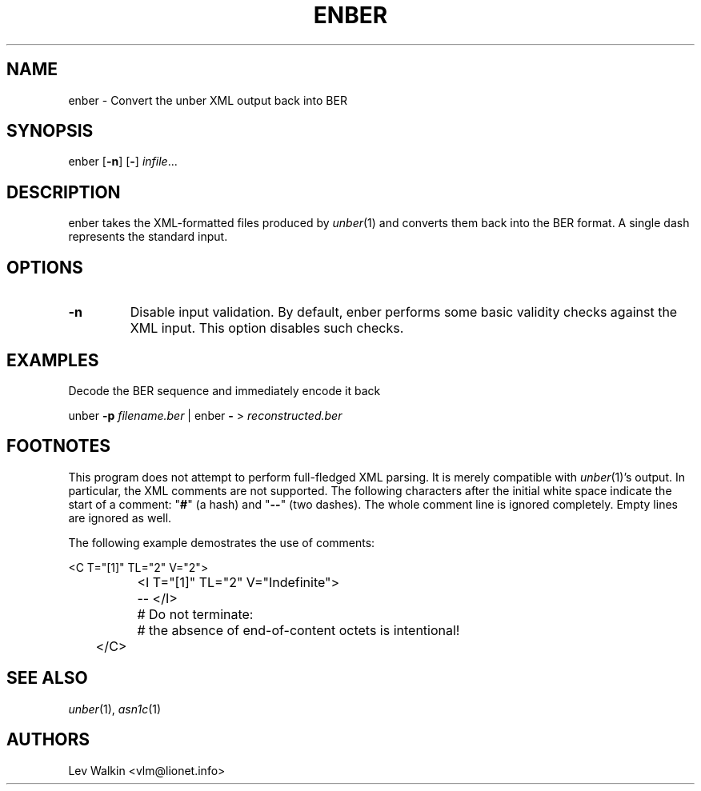 .de Vb
.sp
.ft CW
.nf
..
.de Ve
.ft R
.fi
.sp
..
.TH ENBER 1 "\*(Dt" "unber counterpart" "unber counterpart"
.SH NAME
enber \- Convert the unber XML output back into BER
.SH SYNOPSIS
enber [\fB-n\fR] [\fB-\fR] \fIinfile\fR...
.SH DESCRIPTION
enber takes the XML-formatted files produced by \fIunber\fR\|(1) and converts
them back into the BER format.
A single dash represents the standard input.
.SH OPTIONS
.TP
\fB\-n\fR
Disable input validation. By default, enber performs some basic validity checks
against the XML input. This option disables such checks.
.SH EXAMPLES
Decode the BER sequence and immediately encode it back
.Vb
\&    unber \fB-p\fR \fIfilename.ber\fR | enber \fB-\fR > \fIreconstructed.ber\fR
.Ve
.SH FOOTNOTES
This program does not attempt to perform full-fledged XML parsing. It is merely
compatible with \fIunber\fR\|(1)'s output.
In particular, the XML comments are not supported.
The following characters after the initial white space indicate
the start of a comment: "\fB#\fR" (a hash) and "\fB--\fR" (two dashes).
The whole comment line is ignored completely. Empty lines are ignored as well.
.P
The following example demostrates the use of comments:
.Vb
\&	<C T="[1]" TL="2" V="2">
\&		<I T="[1]" TL="2" V="Indefinite">
\&		-- </I>
\&		# Do not terminate:
\&		# the absence of end-of-content octets is intentional!
\&	</C>
.Ve
.SH SEE ALSO
.TP
\&\fIunber\fR\|(1), \&\fIasn1c\fR\|(1)
.SH AUTHORS
Lev Walkin <vlm@lionet.info>
